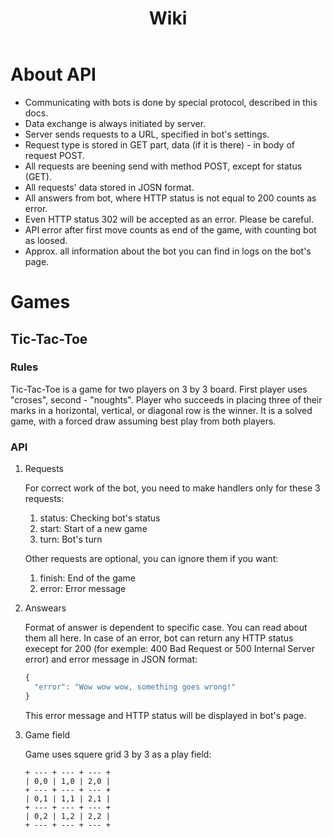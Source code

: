 #+title: Wiki

* About API
- Communicating with bots is done by special protocol, described in this docs.
- Data exchange is always initiated by server.
- Server sends requests to a URL, specified in bot's settings.
- Request type is stored in GET part, data (if it is there) - in body of request POST.
- All requests are beening send with method POST, except for status (GET).
- All requests' data stored in JOSN format.
- All answers from bot, where HTTP status is not equal to 200 counts as error.
- Even HTTP status 302 will be accepted as an error. Please be careful.
- API error after first move counts as end of the game, with counting bot as loosed.
- Approx. all information about the bot you can find in logs on the bot's page.

* Games

** Tic-Tac-Toe

*** Rules
Tic-Tac-Toe is a game for two players on 3 by 3 board. First player uses "croses", second - "noughts".
Player who succeeds in placing three of their marks in a horizontal, vertical, or diagonal row is the winner.
It is a solved game, with a forced draw assuming best play from both players.

*** API

**** Requests

For correct work of the bot, you need to make handlers only for these 3 requests:
1. status: Checking bot's status
2. start: Start of a new game
3. turn: Bot's turn
  
Other requests are optional, you can ignore them if you want:
1. finish: End of the game
2. error: Error message

**** Answears

Format of answer is dependent to specific case. You can read about them all here.
In case of an error, bot can return any HTTP status execept for 200 (for exemple: 400 Bad Request or 500 Internal Server error) and error message in JSON format:
#+begin_src js
{
  "error": "Wow wow wow, something goes wrong!"
}
#+end_src
This error message and HTTP status will be displayed in bot's page.

**** Game field

Game uses squere grid 3 by 3 as a play field:
#+begin_src text
  + --- + --- + --- +
  | 0,0 | 1,0 | 2,0 |
  + --- + --- + --- +
  | 0,1 | 1,1 | 2,1 |
  + --- + --- + --- +
  | 0,2 | 1,2 | 2,2 |
  + --- + --- + --- +
#+end_src
